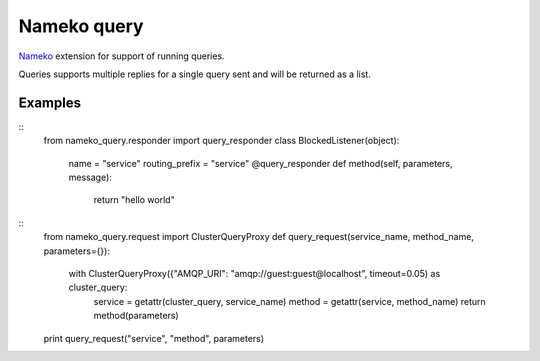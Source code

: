 ============
Nameko query
============

`Nameko <https://nameko.readthedocs.io/en/stable/>`_ extension for support of running queries.

Queries supports multiple replies for a single query sent and will be returned as a list.


Examples
--------

::
    from nameko_query.responder import query_responder
    class BlockedListener(object):
        name = "service"
        routing_prefix = "service"
        @query_responder
        def method(self, parameters, message):
            return "hello world"

::
    from nameko_query.request import ClusterQueryProxy
    def query_request(service_name, method_name, parameters={}):
        with ClusterQueryProxy({"AMQP_URI": "amqp://guest:guest@localhost", timeout=0.05) as cluster_query:
            service = getattr(cluster_query, service_name)
            method = getattr(service, method_name)
            return method(parameters)
    print query_request("service", "method", parameters)
